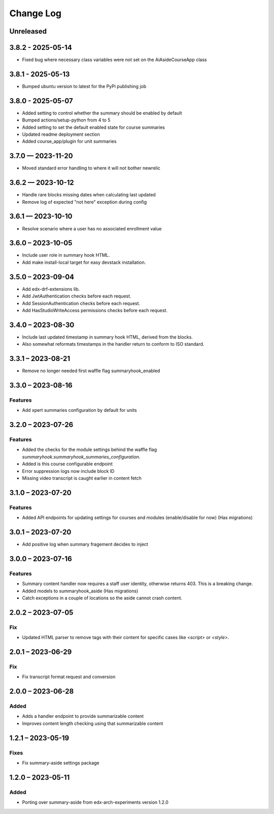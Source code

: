 Change Log
##########

..
   All enhancements and patches to ai_aside will be documented
   in this file.  It adheres to the structure of https://keepachangelog.com/ ,
   but in reStructuredText instead of Markdown (for ease of incorporation into
   Sphinx documentation and the PyPI description).

   This project adheres to Semantic Versioning (https://semver.org/).

.. There should always be an "Unreleased" section for changes pending release.

Unreleased
**********

3.8.2 - 2025-05-14
**********************************************
* Fixed bug where necessary class variables were not set on the AiAsideCourseApp class

3.8.1 - 2025-05-13
**********************************************
* Bumped ubuntu version to latest for the PyPi publishing job

3.8.0 - 2025-05-07
**********************************************
* Added setting to control whether the summary should be enabled by default
* Bumped actions/setup-python from 4 to 5
* Added setting to set the default enabled state for course summaries
* Updated readme deployment section
* Added course_app/plugin for unit summaries

3.7.0 — 2023-11-20
**********************************************
* Moved standard error handling to where it will not bother newrelic

3.6.2 — 2023-10-12
**********************************************

* Handle rare blocks missing dates when calculating last updated
* Remove log of expected "not here" exception during config

3.6.1 — 2023-10-10
**********************************************

* Resolve scenario where a user has no associated enrollment value

3.6.0 – 2023-10-05
**********************************************

* Include user role in summary hook HTML.
* Add make install-local target for easy devstack installation.

3.5.0 – 2023-09-04
**********************************************

* Add edx-drf-extensions lib.
* Add JwtAuthentication checks before each request.
* Add SessionAuthentication checks before each request.
* Add HasStudioWriteAccess permissions checks before each request.


3.4.0 – 2023-08-30
**********************************************

* Include last updated timestamp in summary hook HTML, derived from the blocks.
* Also somewhat reformats timestamps in the handler return to conform to ISO standard.


3.3.1 – 2023-08-21
**********************************************

* Remove no longer needed first waffle flag summaryhook_enabled

3.3.0 – 2023-08-16
**********************************************

Features
=========
* Add xpert summaries configuration by default for units

3.2.0 – 2023-07-26
**********************************************

Features
=========
* Added the checks for the module settings behind the waffle flag `summaryhook.summaryhook_summaries_configuration`.
* Added is this course configurable endpoint
* Error suppression logs now include block ID
* Missing video transcript is caught earlier in content fetch

3.1.0 – 2023-07-20
**********************************************

Features
=========

* Added API endpoints for updating settings for courses and modules (enable/disable for now) (Has migrations)

3.0.1 – 2023-07-20
**********************************************

* Add positive log when summary fragement decides to inject

3.0.0 – 2023-07-16
**********************************************

Features
=========
* Summary content handler now requires a staff user identity, otherwise returns 403. This is a breaking change.
* Added models to summaryhook_aside (Has migrations)
* Catch exceptions in a couple of locations so the aside cannot crash content.

2.0.2 – 2023-07-05
**********************************************

Fix
=====

* Updated HTML parser to remove tags with their content for specific cases like `<script>` or `<style>`.


2.0.1 – 2023-06-29
**********************************************

Fix
=====

* Fix transcript format request and conversion


2.0.0 – 2023-06-28
**********************************************

Added
=====

* Adds a handler endpoint to provide summarizable content
* Improves content length checking using that summarizable content


1.2.1 – 2023-05-19
**********************************************

Fixes
=====

* Fix summary-aside settings package

1.2.0 – 2023-05-11
**********************************************

Added
=====

* Porting over summary-aside from edx-arch-experiments version 1.2.0
